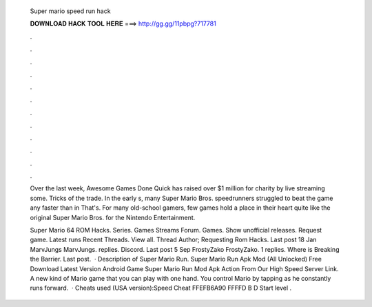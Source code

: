   Super mario speed run hack
  
  
  
  𝐃𝐎𝐖𝐍𝐋𝐎𝐀𝐃 𝐇𝐀𝐂𝐊 𝐓𝐎𝐎𝐋 𝐇𝐄𝐑𝐄 ===> http://gg.gg/11pbpg?717781
  
  
  
  .
  
  
  
  .
  
  
  
  .
  
  
  
  .
  
  
  
  .
  
  
  
  .
  
  
  
  .
  
  
  
  .
  
  
  
  .
  
  
  
  .
  
  
  
  .
  
  
  
  .
  
  Over the last week, Awesome Games Done Quick has raised over $1 million for charity by live streaming some. Tricks of the trade. In the early s, many Super Mario Bros. speedrunners struggled to beat the game any faster than in That's. For many old-school gamers, few games hold a place in their heart quite like the original Super Mario Bros. for the Nintendo Entertainment.
  
  Super Mario 64 ROM Hacks. Series. Games Streams Forum. Games. Show unofficial releases. Request game. Latest runs Recent Threads. View all. Thread Author; Requesting Rom Hacks. Last post 18 Jan MarvJungs MarvJungs. replies. Discord. Last post 5 Sep FrostyZako FrostyZako. 1 replies. Where is Breaking the Barrier. Last post.  · Description of Super Mario Run. Super Mario Run Apk Mod (All Unlocked) Free Download Latest Version Android Game Super Mario Run Mod Apk Action From Our High Speed Server Link. A new kind of Mario game that you can play with one hand. You control Mario by tapping as he constantly runs forward.  · Cheats used (USA version):Speed Cheat FFEFB6A90 FFFFD B D Start level .
